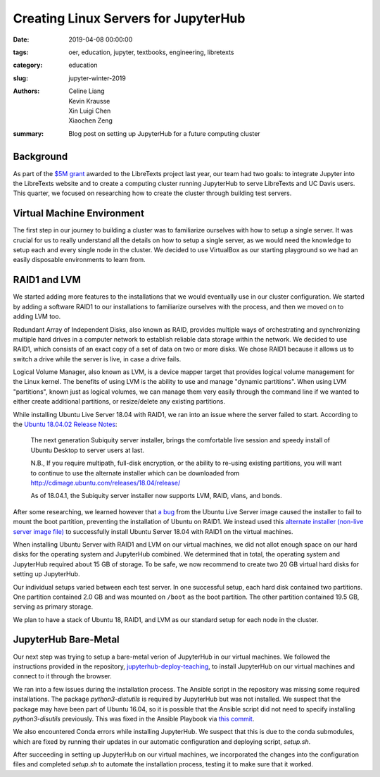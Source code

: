 Creating Linux Servers for JupyterHub
=====================================

:date: 2019-04-08 00:00:00
:tags: oer, education, jupyter, textbooks, engineering, libretexts
:category: education
:slug: jupyter-winter-2019
:authors: Celine Liang, Kevin Krausse, Xin Luigi Chen, Xiaochen Zeng
:summary: Blog post on setting up JupyterHub for a future computing cluster


Background
^^^^^^^^^^

As part of the `$5M grant <libretexts-grant.rst>`_ awarded to the LibreTexts project last year,
our team had two goals: to integrate Jupyter into the LibreTexts
website and to create a computing cluster running JupyterHub to serve LibreTexts
and UC Davis users. This quarter, we focused on researching how to create the
cluster through building test servers.

Virtual Machine Environment
^^^^^^^^^^^^^^^^^^^^^^^^^^^

The first step in our journey to building a cluster was to familiarize ourselves
with how to setup a single server. It was crucial for us to really understand all
the details on how to setup a single server, as we would need the knowledge to setup
each and every single node in the cluster. We decided to use VirtualBox as our
starting playground so we had an easily disposable environments to learn from.

RAID1 and LVM
^^^^^^^^^^^^^

We started adding more features to the installations that we would eventually use in our cluster
configuration. We started by adding a software RAID1 to our installations to familiarize
ourselves with the process, and then we moved on to adding LVM too.

Redundant Array of Independent Disks, also known as RAID, provides multiple ways
of orchestrating and synchronizing multiple hard drives in a computer network to
establish reliable data storage within the network. We decided to use RAID1, which
consists of an exact copy of a set of data on two or more disks. We chose RAID1
because it allows us to switch a drive while the server is live, in case a
drive fails.

Logical Volume Manager, also known as LVM, is a device mapper target that provides
logical volume management for the Linux kernel. The benefits of using LVM is the
ability to use and manage "dynamic partitions". When using LVM "partitions",
known just as logical volumes, we can manage them very easily through the command
line if we wanted to either create additional partitions, or resize/delete any
existing partitions.

While installing Ubuntu Live Server 18.04 with RAID1, we ran into an issue where
the server failed to start. According to the `Ubuntu 18.04.02 Release Notes 
<https://wiki.ubuntu.com/BionicBeaver/ReleaseNotes#Server_installer>`__: 

  The next generation Subiquity server installer, brings the comfortable live session 
  and speedy install of Ubuntu Desktop to server users at last.

  N.B., If you require multipath, full-disk encryption, or the ability to re-using 
  existing partitions, you will want to continue to use the alternate installer 
  which can be downloaded from http://cdimage.ubuntu.com/releases/18.04/release/ 
  
  As of 18.04.1, the Subiquity server installer now supports LVM, RAID, vlans, and bonds. 

After some researching, we learned however that `a bug <https://bugs.launchpad.net/subiquity/+bug/1785332>`__ 
from the Ubuntu Live Server image caused the installer to fail to mount the boot partition, 
preventing the installation of Ubuntu on RAID1. We instead used this 
`alternate installer (non-live server image file) <http://cdimage.ubuntu.com/releases/18.04.2/release/ubuntu-18.04.2-server-amd64.iso>`__ 
to successfully install Ubuntu Server 18.04 with RAID1 on the virtual machines. 

When installing Ubuntu Server with RAID1 and LVM on our virtual machines, we did not allot
enough space on our hard disks for the operating system and JupyterHub combined. We determined
that in total, the operating system and JupyterHub required about 15 GB of storage. To be safe,
we now recommend to create two 20 GB virtual hard disks for setting up JupyterHub.

Our individual setups varied between each test server. In one successful setup, each hard disk 
contained two partitions. One partition contained 2.0 GB and was mounted on ``/boot`` as the
boot partition. The other partition contained 19.5 GB, serving as primary storage.

We plan to have a stack of Ubuntu 18, RAID1, and LVM as our standard setup for each node in
the cluster.

JupyterHub Bare-Metal
^^^^^^^^^^^^^^^^^^^^^

Our next step was trying to setup a bare-metal verion of JupyterHub in our virtual machines. 
We followed the instructions provided in the repository, `jupyterhub-deploy-teaching
<https://github.com/mechmotum/jupyterhub-deploy-teaching>`__, to install JupyterHub on 
our virtual machines and connect to it through the browser.

We ran into a few issues during the installation process.
The Ansible script in the repository was missing some required installations.
The package `python3-distutils` is required by JupyterHub but was not installed. We suspect that the 
package may have been part of Ubuntu 16.04, so it is possible that the Ansible script did not need to
specify installing `python3-disutils` previously. This was fixed in the Ansible Playbook via 
`this commit <https://github.com/mechmotum/jupyterhub-deploy-teaching/commit/51b070a9ae3223d1919ec56323411ef455d642e5>`__.

We also encountered Conda errors while installing JupyterHub. We suspect that this is 
due to the conda submodules, which are fixed by running their updates in our automatic configuration 
and deploying script, `setup.sh`.

After succeeding in setting up JupyterHub on our virtual machines, we incorporated the changes
into the configuration files and completed `setup.sh` to automate the installation process, testing it
to make sure that it worked.
